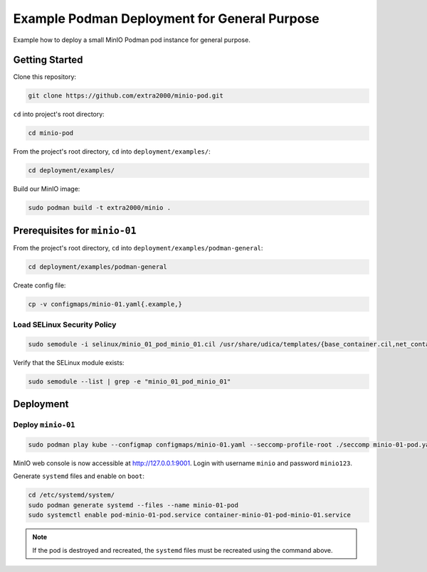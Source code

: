 Example Podman Deployment for General Purpose
=============================================

Example how to deploy a small MinIO Podman pod instance for general purpose.

Getting Started
---------------

Clone this repository:

.. code-block:: bash

    git clone https://github.com/extra2000/minio-pod.git

``cd`` into project's root directory:

.. code-block:: bash

    cd minio-pod

From the project's root directory, ``cd`` into ``deployment/examples/``:

.. code-block:: bash

    cd deployment/examples/

Build our MinIO image:

.. code-block:: bash

    sudo podman build -t extra2000/minio .

Prerequisites for ``minio-01``
------------------------------

From the project's root directory, ``cd`` into ``deployment/examples/podman-general``:

.. code-block:: bash

    cd deployment/examples/podman-general

Create config file:

.. code-block:: bash

    cp -v configmaps/minio-01.yaml{.example,}

Load SELinux Security Policy
~~~~~~~~~~~~~~~~~~~~~~~~~~~~

.. code-block:: bash

    sudo semodule -i selinux/minio_01_pod_minio_01.cil /usr/share/udica/templates/{base_container.cil,net_container.cil}

Verify that the SELinux module exists:

.. code-block:: bash

    sudo semodule --list | grep -e "minio_01_pod_minio_01"

Deployment
----------

Deploy ``minio-01``
~~~~~~~~~~~~~~~~~~~

.. code-block:: bash

    sudo podman play kube --configmap configmaps/minio-01.yaml --seccomp-profile-root ./seccomp minio-01-pod.yaml

MinIO web console is now accessible at http://127.0.0.1:9001. Login with username ``minio`` and password ``minio123``.

Generate ``systemd`` files and enable on ``boot``:

.. code-block:: bash

    cd /etc/systemd/system/
    sudo podman generate systemd --files --name minio-01-pod
    sudo systemctl enable pod-minio-01-pod.service container-minio-01-pod-minio-01.service

.. note::

    If the pod is destroyed and recreated, the ``systemd`` files must be recreated using the command above.
